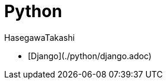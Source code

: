 :source-hightlighter: coderay
:toc:
:author: HasegawaTakashi
:lang: ja
:doctype: book

= Python

- [Django](./python/django.adoc)

